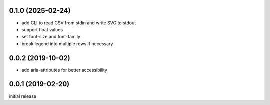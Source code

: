 0.1.0 (2025-02-24)
------------------

-   add CLI to read CSV from stdin and write SVG to stdout
-   support float values
-   set font-size and font-family
-   break legend into multiple rows if necessary

0.0.2 (2019-10-02)
------------------

-  add aria-attributes for better accessibility

0.0.1 (2019-02-20)
------------------

initial release
